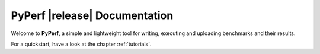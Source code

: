 ==============================
PyPerf |release| Documentation
==============================

Welcome to :strong:`PyPerf`, a simple and lightweight tool for writing,
executing and uploading benchmarks and their results.

For a quickstart, have a look at the chapter :ref:`tutorials`.
